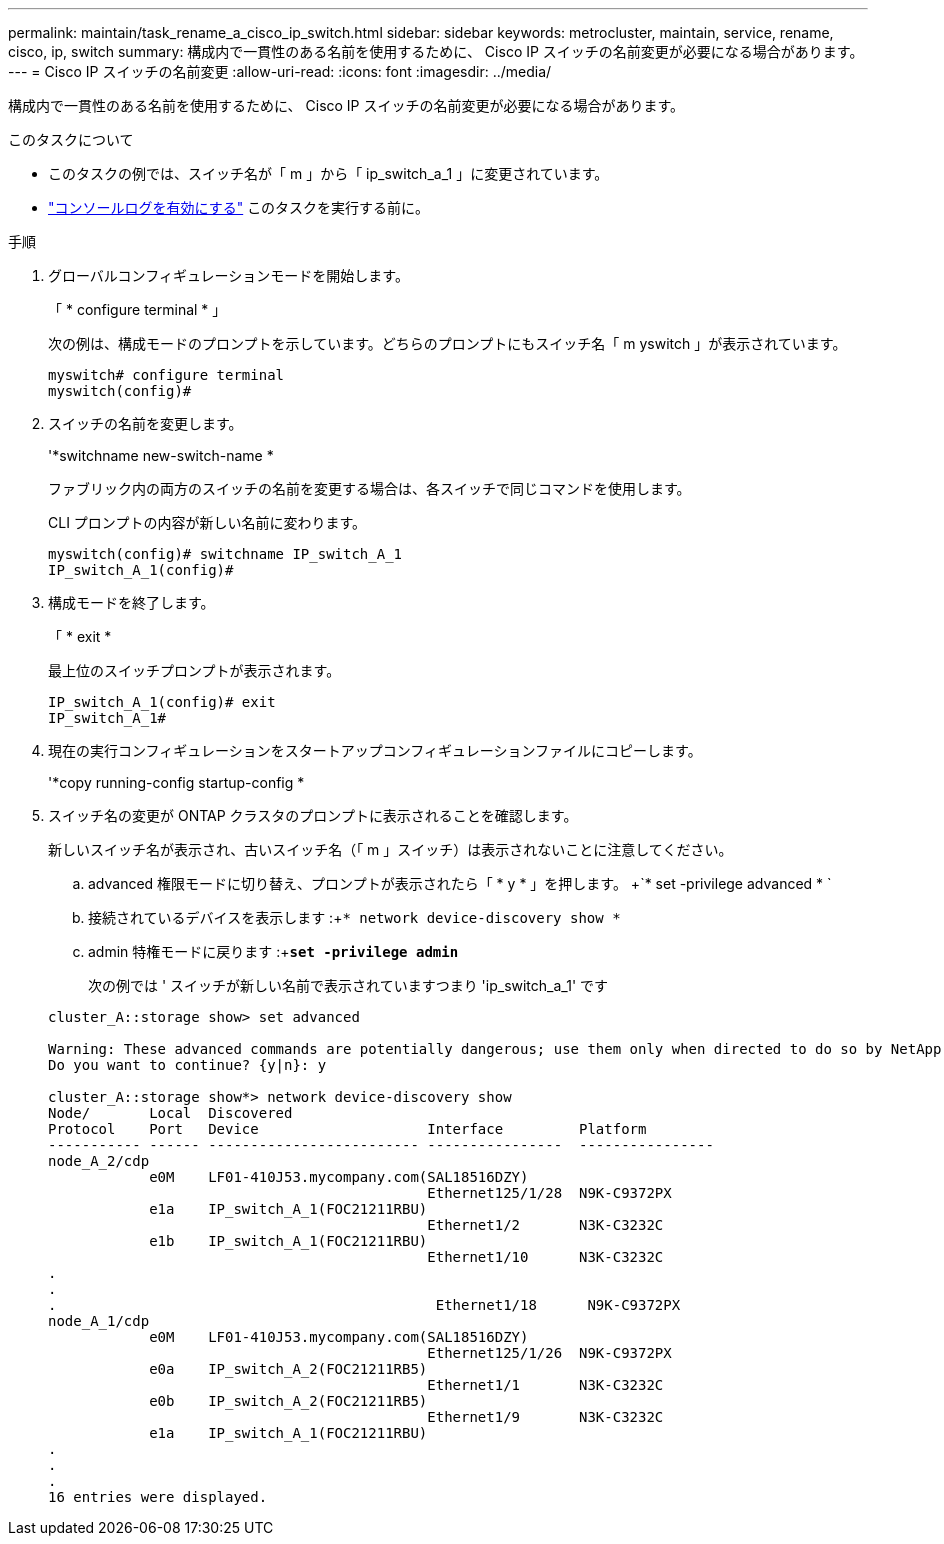 ---
permalink: maintain/task_rename_a_cisco_ip_switch.html 
sidebar: sidebar 
keywords: metrocluster, maintain, service, rename, cisco, ip, switch 
summary: 構成内で一貫性のある名前を使用するために、 Cisco IP スイッチの名前変更が必要になる場合があります。 
---
= Cisco IP スイッチの名前変更
:allow-uri-read: 
:icons: font
:imagesdir: ../media/


[role="lead"]
構成内で一貫性のある名前を使用するために、 Cisco IP スイッチの名前変更が必要になる場合があります。

.このタスクについて
* このタスクの例では、スイッチ名が「 m 」から「 ip_switch_a_1 」に変更されています。
* link:enable-console-logging-before-maintenance.html["コンソールログを有効にする"] このタスクを実行する前に。


.手順
. グローバルコンフィギュレーションモードを開始します。
+
「 * configure terminal * 」

+
次の例は、構成モードのプロンプトを示しています。どちらのプロンプトにもスイッチ名「 m yswitch 」が表示されています。

+
[listing]
----
myswitch# configure terminal
myswitch(config)#
----
. スイッチの名前を変更します。
+
'*switchname new-switch-name *

+
ファブリック内の両方のスイッチの名前を変更する場合は、各スイッチで同じコマンドを使用します。

+
CLI プロンプトの内容が新しい名前に変わります。

+
[listing]
----
myswitch(config)# switchname IP_switch_A_1
IP_switch_A_1(config)#
----
. 構成モードを終了します。
+
「 * exit *

+
最上位のスイッチプロンプトが表示されます。

+
[listing]
----
IP_switch_A_1(config)# exit
IP_switch_A_1#
----
. 現在の実行コンフィギュレーションをスタートアップコンフィギュレーションファイルにコピーします。
+
'*copy running-config startup-config *

. スイッチ名の変更が ONTAP クラスタのプロンプトに表示されることを確認します。
+
新しいスイッチ名が表示され、古いスイッチ名（「 m 」スイッチ）は表示されないことに注意してください。

+
.. advanced 権限モードに切り替え、プロンプトが表示されたら「 * y * 」を押します。 +`* set -privilege advanced * `
.. 接続されているデバイスを表示します :+`* network device-discovery show *`
.. admin 特権モードに戻ります :+`*set -privilege admin*`
+
次の例では ' スイッチが新しい名前で表示されていますつまり 'ip_switch_a_1' です

+
[listing]
----
cluster_A::storage show> set advanced

Warning: These advanced commands are potentially dangerous; use them only when directed to do so by NetApp personnel.
Do you want to continue? {y|n}: y

cluster_A::storage show*> network device-discovery show
Node/       Local  Discovered
Protocol    Port   Device                    Interface         Platform
----------- ------ ------------------------- ----------------  ----------------
node_A_2/cdp
            e0M    LF01-410J53.mycompany.com(SAL18516DZY)
                                             Ethernet125/1/28  N9K-C9372PX
            e1a    IP_switch_A_1(FOC21211RBU)
                                             Ethernet1/2       N3K-C3232C
            e1b    IP_switch_A_1(FOC21211RBU)
                                             Ethernet1/10      N3K-C3232C
.
.
.                                             Ethernet1/18      N9K-C9372PX
node_A_1/cdp
            e0M    LF01-410J53.mycompany.com(SAL18516DZY)
                                             Ethernet125/1/26  N9K-C9372PX
            e0a    IP_switch_A_2(FOC21211RB5)
                                             Ethernet1/1       N3K-C3232C
            e0b    IP_switch_A_2(FOC21211RB5)
                                             Ethernet1/9       N3K-C3232C
            e1a    IP_switch_A_1(FOC21211RBU)
.
.
.
16 entries were displayed.
----



